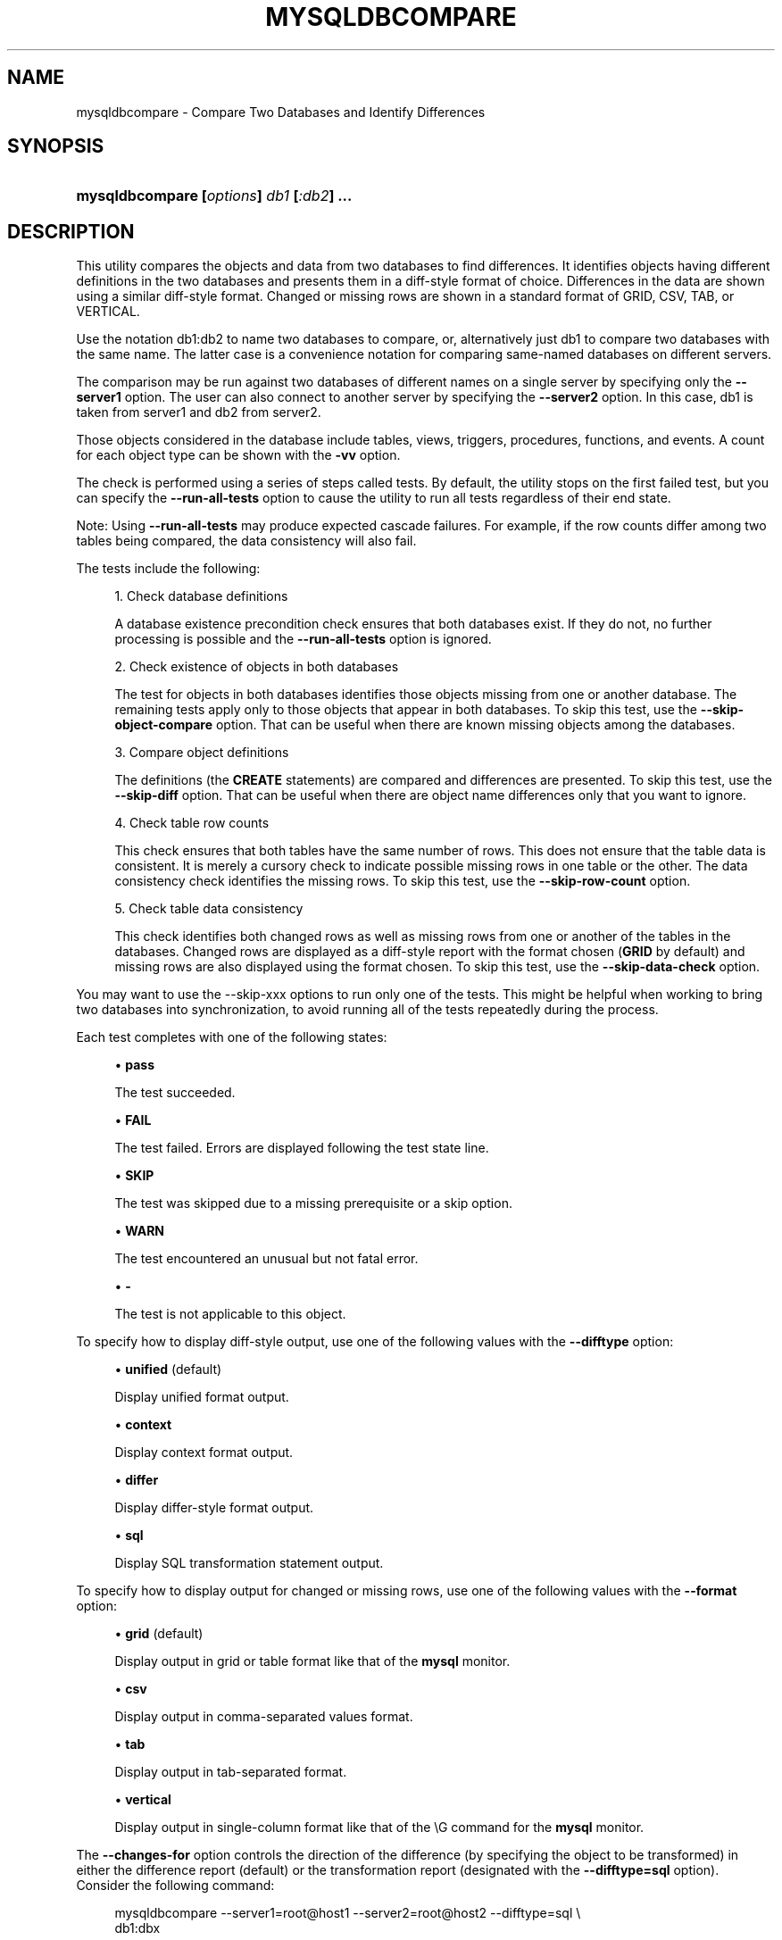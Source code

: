 '\" t
.\"     Title: \fBmysqldbcompare\fR
.\"    Author: [FIXME: author] [see http://docbook.sf.net/el/author]
.\" Generator: DocBook XSL Stylesheets v1.78.1 <http://docbook.sf.net/>
.\"      Date: 10/03/2013
.\"    Manual: MySQL Utilities
.\"    Source: MySQL 1.4.0
.\"  Language: English
.\"
.TH "\FBMYSQLDBCOMPARE\FR" "1" "10/03/2013" "MySQL 1\&.4\&.0" "MySQL Utilities"
.\" -----------------------------------------------------------------
.\" * Define some portability stuff
.\" -----------------------------------------------------------------
.\" ~~~~~~~~~~~~~~~~~~~~~~~~~~~~~~~~~~~~~~~~~~~~~~~~~~~~~~~~~~~~~~~~~
.\" http://bugs.debian.org/507673
.\" http://lists.gnu.org/archive/html/groff/2009-02/msg00013.html
.\" ~~~~~~~~~~~~~~~~~~~~~~~~~~~~~~~~~~~~~~~~~~~~~~~~~~~~~~~~~~~~~~~~~
.ie \n(.g .ds Aq \(aq
.el       .ds Aq '
.\" -----------------------------------------------------------------
.\" * set default formatting
.\" -----------------------------------------------------------------
.\" disable hyphenation
.nh
.\" disable justification (adjust text to left margin only)
.ad l
.\" -----------------------------------------------------------------
.\" * MAIN CONTENT STARTS HERE *
.\" -----------------------------------------------------------------
.\" mysqldbcompare
.\" utilities: mysqldbcompare
.\" scripts
.SH "NAME"
mysqldbcompare \- Compare Two Databases and Identify Differences
.SH "SYNOPSIS"
.HP \w'\fBmysqldbcompare\ [\fR\fB\fIoptions\fR\fR\fB]\ \fR\fB\fIdb1\fR\fR\fB\ [\fR\fB\fI:db2\fR\fR\fB]\ \&.\&.\&.\fR\ 'u
\fBmysqldbcompare [\fR\fB\fIoptions\fR\fR\fB] \fR\fB\fIdb1\fR\fR\fB [\fR\fB\fI:db2\fR\fR\fB] \&.\&.\&.\fR
.SH "DESCRIPTION"
.PP
This utility compares the objects and data from two databases to find differences\&. It identifies objects having different definitions in the two databases and presents them in a diff\-style format of choice\&. Differences in the data are shown using a similar diff\-style format\&. Changed or missing rows are shown in a standard format of GRID, CSV, TAB, or VERTICAL\&.
.PP
Use the notation db1:db2 to name two databases to compare, or, alternatively just db1 to compare two databases with the same name\&. The latter case is a convenience notation for comparing same\-named databases on different servers\&.
.PP
The comparison may be run against two databases of different names on a single server by specifying only the
\fB\-\-server1\fR
option\&. The user can also connect to another server by specifying the
\fB\-\-server2\fR
option\&. In this case, db1 is taken from server1 and db2 from server2\&.
.PP
Those objects considered in the database include tables, views, triggers, procedures, functions, and events\&. A count for each object type can be shown with the
\fB\-vv\fR
option\&.
.PP
The check is performed using a series of steps called tests\&. By default, the utility stops on the first failed test, but you can specify the
\fB\-\-run\-all\-tests\fR
option to cause the utility to run all tests regardless of their end state\&.
.PP
Note: Using
\fB\-\-run\-all\-tests\fR
may produce expected cascade failures\&. For example, if the row counts differ among two tables being compared, the data consistency will also fail\&.
.PP
The tests include the following:
.sp
.RS 4
.ie n \{\
\h'-04' 1.\h'+01'\c
.\}
.el \{\
.sp -1
.IP "  1." 4.2
.\}
Check database definitions
.sp
A database existence precondition check ensures that both databases exist\&. If they do not, no further processing is possible and the
\fB\-\-run\-all\-tests\fR
option is ignored\&.
.RE
.sp
.RS 4
.ie n \{\
\h'-04' 2.\h'+01'\c
.\}
.el \{\
.sp -1
.IP "  2." 4.2
.\}
Check existence of objects in both databases
.sp
The test for objects in both databases identifies those objects missing from one or another database\&. The remaining tests apply only to those objects that appear in both databases\&. To skip this test, use the
\fB\-\-skip\-object\-compare\fR
option\&. That can be useful when there are known missing objects among the databases\&.
.RE
.sp
.RS 4
.ie n \{\
\h'-04' 3.\h'+01'\c
.\}
.el \{\
.sp -1
.IP "  3." 4.2
.\}
Compare object definitions
.sp
The definitions (the
\fBCREATE\fR
statements) are compared and differences are presented\&. To skip this test, use the
\fB\-\-skip\-diff\fR
option\&. That can be useful when there are object name differences only that you want to ignore\&.
.RE
.sp
.RS 4
.ie n \{\
\h'-04' 4.\h'+01'\c
.\}
.el \{\
.sp -1
.IP "  4." 4.2
.\}
Check table row counts
.sp
This check ensures that both tables have the same number of rows\&. This does not ensure that the table data is consistent\&. It is merely a cursory check to indicate possible missing rows in one table or the other\&. The data consistency check identifies the missing rows\&. To skip this test, use the
\fB\-\-skip\-row\-count\fR
option\&.
.RE
.sp
.RS 4
.ie n \{\
\h'-04' 5.\h'+01'\c
.\}
.el \{\
.sp -1
.IP "  5." 4.2
.\}
Check table data consistency
.sp
This check identifies both changed rows as well as missing rows from one or another of the tables in the databases\&. Changed rows are displayed as a diff\-style report with the format chosen (\fBGRID\fR
by default) and missing rows are also displayed using the format chosen\&. To skip this test, use the
\fB\-\-skip\-data\-check\fR
option\&.
.RE
.PP
You may want to use the
\-\-skip\-xxx
options to run only one of the tests\&. This might be helpful when working to bring two databases into synchronization, to avoid running all of the tests repeatedly during the process\&.
.PP
Each test completes with one of the following states:
.sp
.RS 4
.ie n \{\
\h'-04'\(bu\h'+03'\c
.\}
.el \{\
.sp -1
.IP \(bu 2.3
.\}
\fBpass\fR
.sp
The test succeeded\&.
.RE
.sp
.RS 4
.ie n \{\
\h'-04'\(bu\h'+03'\c
.\}
.el \{\
.sp -1
.IP \(bu 2.3
.\}
\fBFAIL\fR
.sp
The test failed\&. Errors are displayed following the test state line\&.
.RE
.sp
.RS 4
.ie n \{\
\h'-04'\(bu\h'+03'\c
.\}
.el \{\
.sp -1
.IP \(bu 2.3
.\}
\fBSKIP\fR
.sp
The test was skipped due to a missing prerequisite or a skip option\&.
.RE
.sp
.RS 4
.ie n \{\
\h'-04'\(bu\h'+03'\c
.\}
.el \{\
.sp -1
.IP \(bu 2.3
.\}
\fBWARN\fR
.sp
The test encountered an unusual but not fatal error\&.
.RE
.sp
.RS 4
.ie n \{\
\h'-04'\(bu\h'+03'\c
.\}
.el \{\
.sp -1
.IP \(bu 2.3
.\}
\fB\-\fR
.sp
The test is not applicable to this object\&.
.RE
.PP
To specify how to display diff\-style output, use one of the following values with the
\fB\-\-difftype\fR
option:
.sp
.RS 4
.ie n \{\
\h'-04'\(bu\h'+03'\c
.\}
.el \{\
.sp -1
.IP \(bu 2.3
.\}
\fBunified\fR
(default)
.sp
Display unified format output\&.
.RE
.sp
.RS 4
.ie n \{\
\h'-04'\(bu\h'+03'\c
.\}
.el \{\
.sp -1
.IP \(bu 2.3
.\}
\fBcontext\fR
.sp
Display context format output\&.
.RE
.sp
.RS 4
.ie n \{\
\h'-04'\(bu\h'+03'\c
.\}
.el \{\
.sp -1
.IP \(bu 2.3
.\}
\fBdiffer\fR
.sp
Display differ\-style format output\&.
.RE
.sp
.RS 4
.ie n \{\
\h'-04'\(bu\h'+03'\c
.\}
.el \{\
.sp -1
.IP \(bu 2.3
.\}
\fBsql\fR
.sp
Display SQL transformation statement output\&.
.RE
.PP
To specify how to display output for changed or missing rows, use one of the following values with the
\fB\-\-format\fR
option:
.sp
.RS 4
.ie n \{\
\h'-04'\(bu\h'+03'\c
.\}
.el \{\
.sp -1
.IP \(bu 2.3
.\}
\fBgrid\fR
(default)
.sp
Display output in grid or table format like that of the
\fBmysql\fR
monitor\&.
.RE
.sp
.RS 4
.ie n \{\
\h'-04'\(bu\h'+03'\c
.\}
.el \{\
.sp -1
.IP \(bu 2.3
.\}
\fBcsv\fR
.sp
Display output in comma\-separated values format\&.
.RE
.sp
.RS 4
.ie n \{\
\h'-04'\(bu\h'+03'\c
.\}
.el \{\
.sp -1
.IP \(bu 2.3
.\}
\fBtab\fR
.sp
Display output in tab\-separated format\&.
.RE
.sp
.RS 4
.ie n \{\
\h'-04'\(bu\h'+03'\c
.\}
.el \{\
.sp -1
.IP \(bu 2.3
.\}
\fBvertical\fR
.sp
Display output in single\-column format like that of the
\eG
command for the
\fBmysql\fR
monitor\&.
.RE
.PP
The
\fB\-\-changes\-for\fR
option controls the direction of the difference (by specifying the object to be transformed) in either the difference report (default) or the transformation report (designated with the
\fB\-\-difftype=sql\fR
option)\&. Consider the following command:
.sp
.if n \{\
.RS 4
.\}
.nf
mysqldbcompare \-\-server1=root@host1 \-\-server2=root@host2 \-\-difftype=sql \e
  db1:dbx
.fi
.if n \{\
.RE
.\}
.PP
The leftmost database (db1) exists on the server designated by the
\fB\-\-server1\fR
option (host1)\&. The rightmost database (dbx) exists on the server designated by the
\fB\-\-server2\fR
option (host2)\&.
.sp
.RS 4
.ie n \{\
\h'-04'\(bu\h'+03'\c
.\}
.el \{\
.sp -1
.IP \(bu 2.3
.\}
\fB\-\-changes\-for=server1\fR: Produce output that shows how to make the definitions of objects on
server1
like the definitions of the corresponding objects on
server2\&.
.RE
.sp
.RS 4
.ie n \{\
\h'-04'\(bu\h'+03'\c
.\}
.el \{\
.sp -1
.IP \(bu 2.3
.\}
\fB\-\-changes\-for=server2\fR: Produce output that shows how to make the definitions of objects on
server2
like the definitions of the corresponding objects on
server1\&.
.RE
.PP
The default direction is
server1\&.
.PP
You must provide connection parameters (user, host, password, and so forth) for an account that has the appropriate privileges to access all objects in the operation\&.
.PP
If the utility is to be run on a server that has binary logging enabled, and you do not want the comparison steps logged, use the
\fB\-\-disable\-binary\-logging\fR
option\&.
      OPTIONS
.PP
\fBmysqldbcompare\fR
accepts the following command\-line options:
.sp
.RS 4
.ie n \{\
\h'-04'\(bu\h'+03'\c
.\}
.el \{\
.sp -1
.IP \(bu 2.3
.\}
\-\-all, \-a
.sp
Include all databases\&. Added in release\-1\&.3\&.5\&.
.RE
.sp
.RS 4
.ie n \{\
\h'-04'\(bu\h'+03'\c
.\}
.el \{\
.sp -1
.IP \(bu 2.3
.\}
\-\-help
.sp
Display a help message and exit\&.
.RE
.sp
.RS 4
.ie n \{\
\h'-04'\(bu\h'+03'\c
.\}
.el \{\
.sp -1
.IP \(bu 2.3
.\}
\-\-changes\-for=<direction>
.sp
Specify the server to show transformations to match the other server\&. For example, to see the transformation for transforming object definitions on server1 to match the corresponding definitions on server2, use
\fB\-\-changes\-for=server1\fR\&. Permitted values are
\fBserver1\fR
and
\fBserver2\fR\&. The default is
\fBserver1\fR\&.
.RE
.sp
.RS 4
.ie n \{\
\h'-04'\(bu\h'+03'\c
.\}
.el \{\
.sp -1
.IP \(bu 2.3
.\}
\-\-difftype=<difftype>, \-d<difftype>
.sp
Specify the difference display format\&. Permitted format values are
\fBunified\fR,
\fBcontext\fR,
\fBdiffer\fR, and
\fBsql\fR\&. The default is
\fBunified\fR\&.
.RE
.sp
.RS 4
.ie n \{\
\h'-04'\(bu\h'+03'\c
.\}
.el \{\
.sp -1
.IP \(bu 2.3
.\}
\-\-disable\-binary\-logging
.sp
If binary logging is enabled, disable it during the operation to prevent comparison operations from being written to the binary log\&. Note: Disabling binary logging requires the
\fBSUPER\fR
privilege\&.
.RE
.sp
.RS 4
.ie n \{\
\h'-04'\(bu\h'+03'\c
.\}
.el \{\
.sp -1
.IP \(bu 2.3
.\}
\-\-exclude=<exclude>, \-x<exclude>
.sp
Exclude one or more databases from the operation using either a specific name such as
db1
or a search pattern\&. Use this option multiple times to specify multiple exclusions\&. By default, patterns use database patterns such as
\fBLIKE\fR\&. With the
\fB\-\-regexp\fR
option, patterns use regular expressions for matching names\&. Added in release\-1\&.3\&.5\&.
.RE
.sp
.RS 4
.ie n \{\
\h'-04'\(bu\h'+03'\c
.\}
.el \{\
.sp -1
.IP \(bu 2.3
.\}
\-\-format=<format>, \-f<format>
.sp
Specify the display format for changed or missing rows\&. Permitted format values are
\fBgrid\fR,
\fBcsv\fR,
\fBtab\fR, and
\fBvertical\fR\&. The default is
\fBgrid\fR\&.
.RE
.sp
.RS 4
.ie n \{\
\h'-04'\(bu\h'+03'\c
.\}
.el \{\
.sp -1
.IP \(bu 2.3
.\}
\-\-quiet, \-q
.sp
Do not print anything\&. Return only an exit code of success or failure\&.
.RE
.sp
.RS 4
.ie n \{\
\h'-04'\(bu\h'+03'\c
.\}
.el \{\
.sp -1
.IP \(bu 2.3
.\}
\-\-regexp, \-\-basic\-regexp, \-G
.sp
Perform pattern matches using the
\fBREGEXP\fR
operator\&. The default is to use
\fBLIKE\fR
for matching\&. Added in release\-1\&.3\&.5\&.
.RE
.sp
.RS 4
.ie n \{\
\h'-04'\(bu\h'+03'\c
.\}
.el \{\
.sp -1
.IP \(bu 2.3
.\}
\-\-run\-all\-tests, \-t
.sp
Do not halt at the first difference found\&. Process all objects\&. Shortcut changed from \-a to \-t in release\-1\&.3\&.5\&.
.RE
.sp
.RS 4
.ie n \{\
\h'-04'\(bu\h'+03'\c
.\}
.el \{\
.sp -1
.IP \(bu 2.3
.\}
\-\-server1=<source>
.sp
Connection information for the first server in the format: <\fIuser\fR>[:<\fIpasswd\fR>]@<\fIhost\fR>[:<\fIport\fR>][:<\fIsocket\fR>] or <\fIlogin\-path\fR>[:<\fIport\fR>][:<\fIsocket\fR>]\&.
.RE
.sp
.RS 4
.ie n \{\
\h'-04'\(bu\h'+03'\c
.\}
.el \{\
.sp -1
.IP \(bu 2.3
.\}
\-\-server2=<source>
.sp
Connection information for the second server in the format: <\fIuser\fR>[:<\fIpasswd\fR>]@<\fIhost\fR>[:<\fIport\fR>][:<\fIsocket\fR>] or <\fIlogin\-path\fR>[::<\fIport\fR>][::<\fIsocket\fR>]\&.
.RE
.sp
.RS 4
.ie n \{\
\h'-04'\(bu\h'+03'\c
.\}
.el \{\
.sp -1
.IP \(bu 2.3
.\}
\-\-show\-reverse
.sp
Produce a transformation report containing the SQL statements to conform the object definitions specified in reverse\&. For example, if \-\-changes\-for is set to server1, also generate the transformation for server2\&. Note: The reverse changes are annotated and marked as comments\&.
.RE
.sp
.RS 4
.ie n \{\
\h'-04'\(bu\h'+03'\c
.\}
.el \{\
.sp -1
.IP \(bu 2.3
.\}
\-\-skip\-data\-check
.sp
Skip the data consistency check\&.
.RE
.sp
.RS 4
.ie n \{\
\h'-04'\(bu\h'+03'\c
.\}
.el \{\
.sp -1
.IP \(bu 2.3
.\}
\-\-skip\-diff
.sp
Skip the object definition difference check\&.
.RE
.sp
.RS 4
.ie n \{\
\h'-04'\(bu\h'+03'\c
.\}
.el \{\
.sp -1
.IP \(bu 2.3
.\}
\-\-skip\-object\-compare
.sp
Skip the object comparison check\&.
.RE
.sp
.RS 4
.ie n \{\
\h'-04'\(bu\h'+03'\c
.\}
.el \{\
.sp -1
.IP \(bu 2.3
.\}
\-\-skip\-row\-count
.sp
Skip the row count check\&.
.RE
.sp
.RS 4
.ie n \{\
\h'-04'\(bu\h'+03'\c
.\}
.el \{\
.sp -1
.IP \(bu 2.3
.\}
\-\-span\-key\-size=<number of bytes to use for key>
.sp
Change the size of the key used for compare table contents\&. A higher value can help to get more accurate results comparing large databases, but may slow the algorithm\&.
.sp
Default value is 8\&.
.RE
.sp
.RS 4
.ie n \{\
\h'-04'\(bu\h'+03'\c
.\}
.el \{\
.sp -1
.IP \(bu 2.3
.\}
\-\-verbose, \-v
.sp
Specify how much information to display\&. Use this option multiple times to increase the amount of information\&. For example,
\fB\-v\fR
= verbose,
\fB\-vv\fR
= more verbose,
\fB\-vvv\fR
= debug\&.
.RE
.sp
.RS 4
.ie n \{\
\h'-04'\(bu\h'+03'\c
.\}
.el \{\
.sp -1
.IP \(bu 2.3
.\}
\-\-version
.sp
Display version information and exit\&.
.RE
.sp
.RS 4
.ie n \{\
\h'-04'\(bu\h'+03'\c
.\}
.el \{\
.sp -1
.IP \(bu 2.3
.\}
\-\-width=<number>
.sp
Change the display width of the test report\&. The default is 75 characters\&.
.RE
      NOTES
.PP
The login user must have the appropriate permissions to read all databases and tables listed\&.
.PP
For the
\fB\-\-difftype\fR
option, the permitted values are not case sensitive\&. In addition, values may be specified as any unambiguous prefix of a valid value\&. For example,
\fB\-\-difftype=d\fR
specifies the differ type\&. An error occurs if a prefix matches more than one valid value\&.
.PP
The path to the MySQL client tools should be included in the PATH environment variable in order to use the authentication mechanism with login\-paths\&. This will allow the utility to use the my_print_defaults tools which is required to read the login\-path values from the login configuration file (\&.mylogin\&.cnf)\&.
.PP
If any database identifier specified as an argument contains special characters or is a reserved word, then it must be appropriately quoted with backticks (\fB`\fR)\&. In turn, names quoted with backticks must also be quoted with single or double quotes depending on the operating system, i\&.e\&. (\fB"\fR) in Windows or (\fB\*(Aq\fR) in non\-Windows systems, in order for the utilities to read backtick quoted identifiers as a single argument\&. For example, to compare a database with the name
\fBweird`db\&.name\fR
with
\fBother:weird`db\&.name\fR, the database pair must be specified using the following syntax (in non\-Windows):
\fB\*(Aq`weird``db\&.name`:`other:weird``db\&.name`\*(Aq\fR\&.
      EXAMPLES
.PP
Use the following command to compare the
emp1
and
emp2
databases on the local server, and run all tests even if earlier tests fail:
.sp
.if n \{\
.RS 4
.\}
.nf
$ mysqldbcompare \-\-server1=root@localhost emp1:emp2 \-\-run\-all\-tests
# server1 on localhost: \&.\&.\&. connected\&.
# Checking databases emp1 on server1 and emp2 on server2
WARNING: Objects in server2:emp2 but not in server1:emp1:
  TRIGGER: trg
PROCEDURE: p1
    TABLE: t1
     VIEW: v1
                                                    Defn    Row     Data
Type      Object Name                               Diff    Count   Check
\-\-\-\-\-\-\-\-\-\-\-\-\-\-\-\-\-\-\-\-\-\-\-\-\-\-\-\-\-\-\-\-\-\-\-\-\-\-\-\-\-\-\-\-\-\-\-\-\-\-\-\-\-\-\-\-\-\-\-\-\-\-\-\-\-\-\-\-\-\-\-\-\-\-\-
FUNCTION  f1                                        pass    \-       \-
TABLE     departments                               pass    pass    FAIL
Data differences found among rows:
\-\-\- emp1\&.departments
+++ emp2\&.departments
@@ \-1,4 +1,4 @@
 *************************       1\&. row *************************
    dept_no: d002
\- dept_name: dunno
+ dept_name: Finance
 1 rows\&.
Rows in emp1\&.departments not in emp2\&.departments
*************************       1\&. row *************************
   dept_no: d008
 dept_name: Research
1 rows\&.
Rows in emp2\&.departments not in emp1\&.departments
*************************       1\&. row *************************
   dept_no: d100
 dept_name: stupid
1 rows\&.
TABLE     dept_manager                              pass    pass    pass
Database consistency check failed\&.
# \&.\&.\&.done
.fi
.if n \{\
.RE
.\}
.PP
Given: two databases with the same table layout\&. Data for each table contains:
.sp
.if n \{\
.RS 4
.\}
.nf
mysql> select * from db1\&.t1;
+\-\-\-+\-\-\-\-\-\-\-\-\-\-\-\-\-\-\-+
| a | b             |
+\-\-\-+\-\-\-\-\-\-\-\-\-\-\-\-\-\-\-+
| 1 | Test 789      |
| 2 | Test 456      |
| 3 | Test 123      |
| 4 | New row \- db1 |
+\-\-\-+\-\-\-\-\-\-\-\-\-\-\-\-\-\-\-+
4 rows in set (0\&.00 sec)
mysql> select * from db2\&.t1;
+\-\-\-+\-\-\-\-\-\-\-\-\-\-\-\-\-\-\-+
| a | b             |
+\-\-\-+\-\-\-\-\-\-\-\-\-\-\-\-\-\-\-+
| 1 | Test 123      |
| 2 | Test 456      |
| 3 | Test 789      |
| 5 | New row \- db2 |
+\-\-\-+\-\-\-\-\-\-\-\-\-\-\-\-\-\-\-+
4 rows in set (0\&.00 sec)
.fi
.if n \{\
.RE
.\}
.PP
To generate the SQL statements for data transformations to make
db1\&.t1
the same as
db2\&.t1, use the
\fB\-\-changes\-for=server1\fR
option\&. We must also include the
\fB\-a\fR
option to ensure that the data consistency test is run\&. The following command illustrates the options used and an excerpt from the results generated:
.sp
.if n \{\
.RS 4
.\}
.nf
$ mysqldbcompare \-\-server1=root:root@localhost \e
    \-\-server2=root:root@localhost db1:db2 \-\-changes\-for=server1 \-a \e
    \-\-difftype=sql
[\&.\&.\&.]
#                                                   Defn    Row     Data
# Type      Object Name                             Diff    Count
Check #
\-\-\-\-\-\-\-\-\-\-\-\-\-\-\-\-\-\-\-\-\-\-\-\-\-\-\-\-\-\-\-\-\-\-\-\-\-\-\-\-\-\-\-\-\-\-\-\-\-\-\-\-\-\-\-\-\-\-\-\-\-\-\-\-\-\-\-\-\-\-\-\-\-
# TABLE     t1                                      pass    pass    FAIL
# # Data transformations for direction = server1:
# Data differences found among rows: UPDATE db1\&.t1 SET b = \*(AqTest 123\*(Aq
WHERE a = \*(Aq1\*(Aq; UPDATE db1\&.t1 SET b = \*(AqTest 789\*(Aq WHERE a = \*(Aq3\*(Aq; DELETE
FROM db1\&.t1 WHERE a = \*(Aq4\*(Aq; INSERT INTO db1\&.t1 (a, b) VALUES(\*(Aq5\*(Aq, \*(AqNew
row \- db2\*(Aq);
# Database consistency check failed\&.  # # \&.\&.\&.done
.fi
.if n \{\
.RE
.\}
.PP
Similarly, when the same command is run with
\fB\-\-changes\-for=server2\fR
and
\fB\-\-difftype=sql\fR, the following report is generated:
.sp
.if n \{\
.RS 4
.\}
.nf
$ mysqldbcompare \-\-server1=root:root@localhost \e
    \-\-server2=root:root@localhost db1:db2 \-\-changes\-for=server2 \-a \e
    \-\-difftype=sql
[\&.\&.\&.]
#                                                   Defn    Row     Data
# Type      Object Name                             Diff    Count
Check #
\-\-\-\-\-\-\-\-\-\-\-\-\-\-\-\-\-\-\-\-\-\-\-\-\-\-\-\-\-\-\-\-\-\-\-\-\-\-\-\-\-\-\-\-\-\-\-\-\-\-\-\-\-\-\-\-\-\-\-\-\-\-\-\-\-\-\-\-\-\-\-\-\-
# TABLE     t1                                      pass    pass    FAIL
# # Data transformations for direction = server2:
# Data differences found among rows: UPDATE db2\&.t1 SET b = \*(AqTest 789\*(Aq
WHERE a = \*(Aq1\*(Aq; UPDATE db2\&.t1 SET b = \*(AqTest 123\*(Aq WHERE a = \*(Aq3\*(Aq; DELETE
FROM db2\&.t1 WHERE a = \*(Aq5\*(Aq; INSERT INTO db2\&.t1 (a, b) VALUES(\*(Aq4\*(Aq, \*(AqNew
row \- db1\*(Aq);
.fi
.if n \{\
.RE
.\}
.PP
With the
\fB\-\-difftype=sql\fR
SQL generation option set,
\fB\-\-show\-reverse\fR
shows the object transformations in both directions\&. Here is an excerpt of the results:
.sp
.if n \{\
.RS 4
.\}
.nf
$ mysqldbcompare \-\-server1=root:root@localhost \e
\-\-server2=root:root@localhost db1:db2 \-\-changes\-for=server1 \e
\-\-show\-reverse \-a \-\-difftype=sql
[\&.\&.\&.]
#                                                   Defn    Row     Data
# Type      Object Name                             Diff    Count
Check #
\-\-\-\-\-\-\-\-\-\-\-\-\-\-\-\-\-\-\-\-\-\-\-\-\-\-\-\-\-\-\-\-\-\-\-\-\-\-\-\-\-\-\-\-\-\-\-\-\-\-\-\-\-\-\-\-\-\-\-\-\-\-\-\-\-\-\-\-\-\-\-\-\-
# TABLE     t1                                      pass    pass    FAIL
# # Data transformations for direction = server1:
# Data differences found among rows: UPDATE db1\&.t1 SET b = \*(AqTest 123\*(Aq
WHERE a = \*(Aq1\*(Aq; UPDATE db1\&.t1 SET b = \*(AqTest 789\*(Aq WHERE a = \*(Aq3\*(Aq; DELETE
FROM db1\&.t1 WHERE a = \*(Aq4\*(Aq; INSERT INTO db1\&.t1 (a, b) VALUES(\*(Aq5\*(Aq, \*(AqNew
row \- db2\*(Aq);
# Data transformations for direction = server2:
# Data differences found among rows: UPDATE db2\&.t1 SET b = \*(AqTest 789\*(Aq
WHERE a = \*(Aq1\*(Aq; UPDATE db2\&.t1 SET b = \*(AqTest 123\*(Aq WHERE a = \*(Aq3\*(Aq; DELETE
FROM db2\&.t1 WHERE a = \*(Aq5\*(Aq; INSERT INTO db2\&.t1 (a, b) VALUES(\*(Aq4\*(Aq, \*(AqNew
row \- db1\*(Aq);
# Database consistency check failed\&.  # # \&.\&.\&.done
.fi
.if n \{\
.RE
.\}
.SH "COPYRIGHT"
.br
.SH "SEE ALSO"
For more information, please refer to the MySQL Utilities section
of the MySQL Workbench Reference Manual, which is available online
at http://dev.mysql.com/doc/workbench/en/.
.SH AUTHOR
Oracle Corporation (http://dev.mysql.com/).
